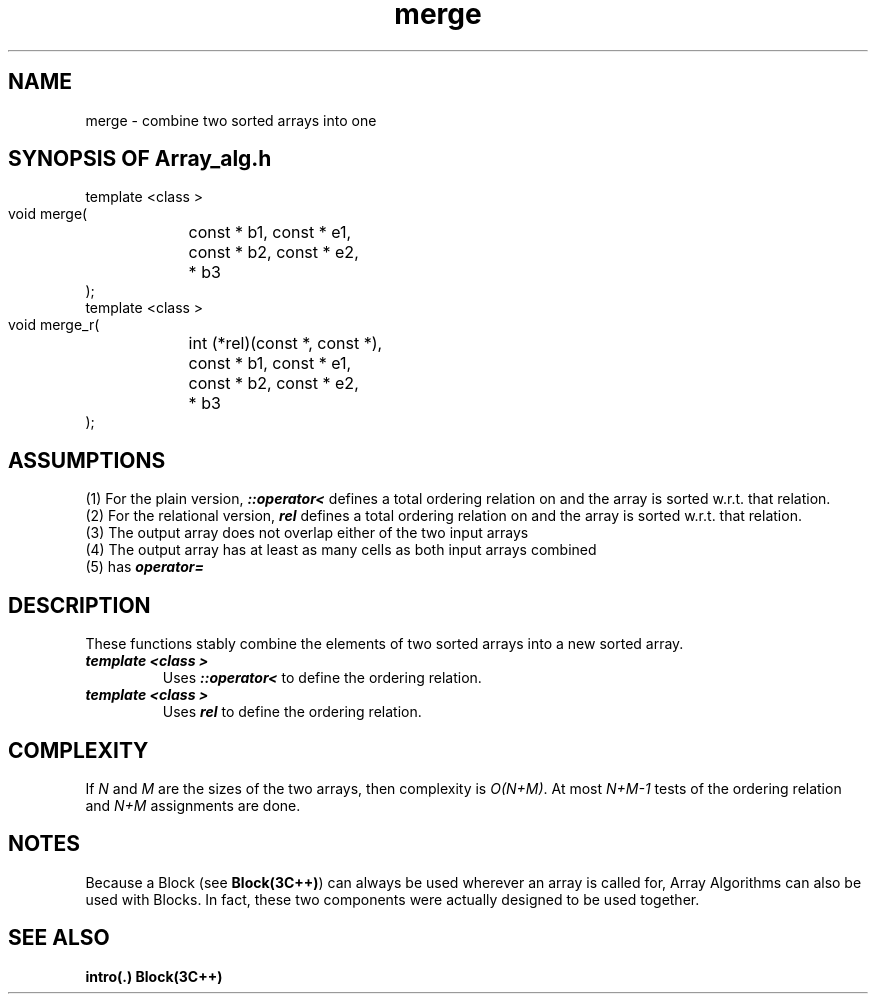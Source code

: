 .\" ident	@(#)Array_alg:man/merge.3	3.2
.\"
.\" C++ Standard Components, Release 3.0.
.\"
.\" Copyright (c) 1991, 1992 AT&T and UNIX System Laboratories, Inc.
.\" Copyright (c) 1988, 1989, 1990 AT&T.  All Rights Reserved.
.\"
.\" THIS IS UNPUBLISHED PROPRIETARY SOURCE CODE OF AT&T and UNIX System
.\" Laboratories, Inc.  The copyright notice above does not evidence
.\" any actual or intended publication of such source code.
.\" 
.TH \f3merge\fP \f3Array_alg(3C++)\fP " "
.SH NAME
merge \- combine two sorted arrays into one
.SH SYNOPSIS OF Array_alg.h
.Bf

    template <class \*(gt>
    void merge(
	const \*(gt* b1, const \*(gt* e1,
	const \*(gt* b2, const \*(gt* e2,
	\*(gt* b3
    );
    template <class \*(gt>
    void merge_r(
	int (*rel)(const \*(gt*, const \*(gt*),
	const \*(gt* b1, const \*(gt* e1,
	const \*(gt* b2, const \*(gt* e2,
	\*(gt* b3
    );
.Be
.SH ASSUMPTIONS
.PP
(1) For the plain version, \f4\*(gt::operator<\f1
defines a total ordering relation on \*(gt and the array is
sorted w.r.t. that relation.
.br
(2) For the relational version, \f4rel\f1 defines 
a total ordering relation on \*(gt and the array is
sorted w.r.t. that relation.
.br
(3) The output array does not overlap either of the 
two input arrays
.br
(4) The output array has at least as many cells as
both input arrays combined
.br
(5) \*(gt has \f4operator=\f1
.SH DESCRIPTION
.PP
These functions stably combine the elements of
two sorted arrays into a new sorted array.
.sp 0.5v
.IP "\f4template <class \*(gt>\f1"
.IC "\f4void merge(\f1"
.IC "\f4    const \*(gt* b1, const \*(gt* e1,\f1"
.IC "\f4    const \*(gt* b2, const \*(gt* e2,\f1"
.IC "\f4    \*(gt* b3\f1"
.IC "\f4);\f1"
Uses \f4\*(gt::operator<\f1 to define the ordering relation. 
.IP "\f4template <class \*(gt>\f1"
.IC "\f4void merge_r(\f1"
.IC "\f4    int (*rel)(const \*(gt*, const \*(gt*),\f1"
.IC "\f4    const \*(gt* b1, const \*(gt* e1,\f1"
.IC "\f4    const \*(gt* b2, const \*(gt* e2,\f1"
.IC "\f4    \*(gt* b3\f1"
.IC "\f4);\f1"
Uses \f4rel\f1 to define the ordering relation.
.SH COMPLEXITY
.PP
If \f2N\f1 and \f2M\f1 are the sizes of the two arrays, then
complexity is \f2O(N+M)\f1.
At most \f2N+M\-1\f1 tests of the ordering relation and
\f2N+M\f1 assignments are done.
.SH NOTES
Because a Block (see \f3Block(3C++)\f1)
can always be used wherever an array is called for,
Array Algorithms can also be used with Blocks.
In fact, these two components were actually designed 
to be used together.
.SH SEE ALSO
.Bf
\f3intro(.)\f1
\f3Block(3C++)\f1
.Be
